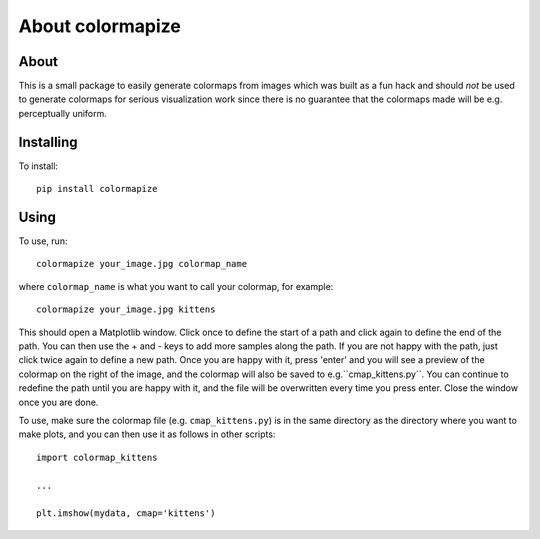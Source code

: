 About colormapize
=================

.. image:: https://img.shields.io/badge/Made%20at-%23AstroHackWeek-8063d5.svg?style=flat

About
-----

This is a small package to easily generate colormaps from images which was
built as a fun hack and should *not* be used to generate colormaps for
serious visualization work since there is no guarantee that the colormaps
made will be e.g. perceptually uniform.

Installing
----------

To install::

    pip install colormapize

Using
-----

To use, run::

    colormapize your_image.jpg colormap_name

where ``colormap_name`` is what you want to call your colormap, for example::

    colormapize your_image.jpg kittens

This should open a Matplotlib window. Click once to define the
start of a path and click again to define the end of the path. You can then use
the + and - keys to add more samples along the path. If you are not happy with
the path, just click twice again to define a new path. Once you are happy with
it, press 'enter' and you will see a preview of the colormap on the right of the
image, and the colormap will also be saved to e.g.``cmap_kittens.py``. You can
continue to redefine the path until you are happy with it, and the file will be
overwritten every time you press enter. Close the window once you are done.

To use, make sure the colormap file (e.g. ``cmap_kittens.py``) is in the same
directory as the directory where you want to make plots, and you can then use it
as follows in other scripts::

    import colormap_kittens

    ...

    plt.imshow(mydata, cmap='kittens')
